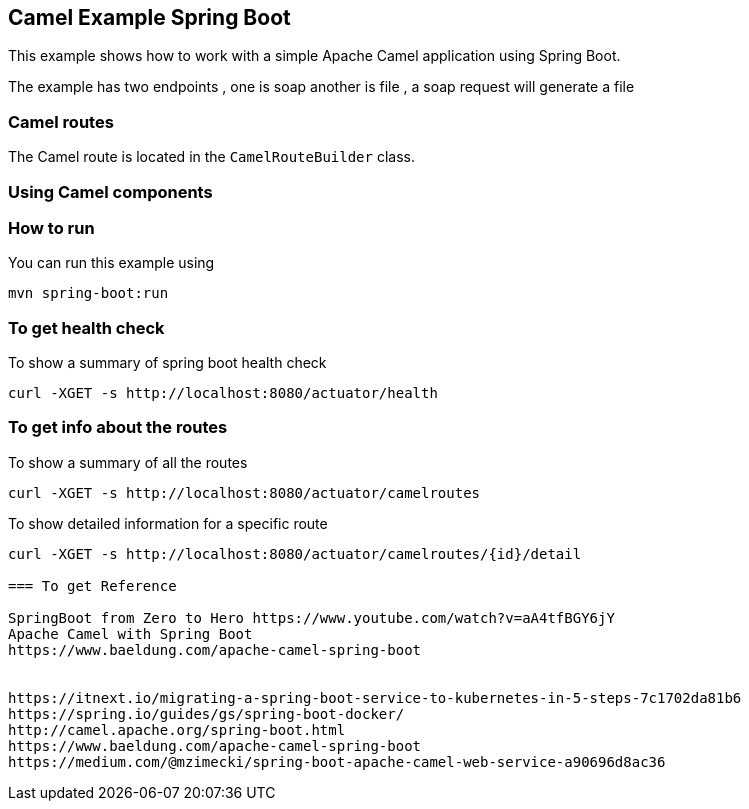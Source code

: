 == Camel Example Spring Boot

This example shows how to work with a simple Apache Camel application using Spring Boot.

The example has two endpoints , one is soap another is file , a soap request will generate a file

=== Camel routes

The Camel route is located in the `CamelRouteBuilder` class. 

=== Using Camel components


=== How to run

You can run this example using

    mvn spring-boot:run

=== To get health check

To show a summary of spring boot health check

----
curl -XGET -s http://localhost:8080/actuator/health
----

=== To get info about the routes

To show a summary of all the routes

----
curl -XGET -s http://localhost:8080/actuator/camelroutes
----

To show detailed information for a specific route

----
curl -XGET -s http://localhost:8080/actuator/camelroutes/{id}/detail

=== To get Reference

SpringBoot from Zero to Hero https://www.youtube.com/watch?v=aA4tfBGY6jY 
Apache Camel with Spring Boot
https://www.baeldung.com/apache-camel-spring-boot 


https://itnext.io/migrating-a-spring-boot-service-to-kubernetes-in-5-steps-7c1702da81b6
https://spring.io/guides/gs/spring-boot-docker/
http://camel.apache.org/spring-boot.html
https://www.baeldung.com/apache-camel-spring-boot
https://medium.com/@mzimecki/spring-boot-apache-camel-web-service-a90696d8ac36

